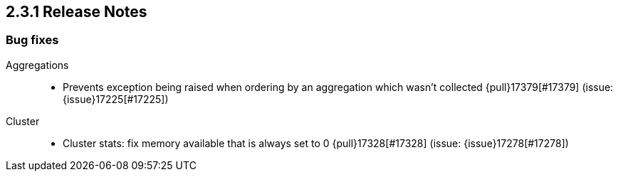 [[release-notes-2.3.1]]
== 2.3.1 Release Notes

[[bug-2.3.1]]
[float]
=== Bug fixes

Aggregations::
* Prevents exception being raised when ordering by an aggregation which wasn't collected {pull}17379[#17379] (issue: {issue}17225[#17225])

Cluster::
* Cluster stats: fix memory available that is always set to 0 {pull}17328[#17328] (issue: {issue}17278[#17278])
